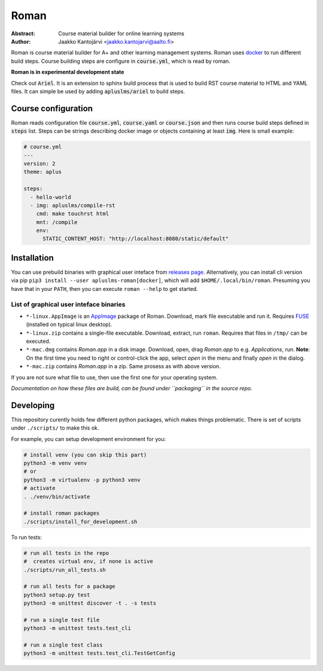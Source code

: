 Roman
=====

|build status| |download release|

:Abstract: Course material builder for online learning systems
:Author: Jaakko Kantojärvi <jaakko.kantojarvi@aalto.fi>

Roman is course material builder for A+ and other learning management systems.
Roman uses docker_ to run different build steps.
Course building steps are configure in :code:`course.yml`, which is read by roman.

.. _docker: https://www.docker.com/

**Roman is in experimental development state**

Check out :code:`Ariel`.
It is an extension to sphinx build process that is used to build RST course material to HTML and YAML files.
It can simple be used by adding :code:`apluslms/ariel` to build steps.


Course configuration
--------------------

Roman reads configuration file :code:`course.yml`, :code:`course.yaml` or :code:`course.json` and then
runs course build steps defined in :code:`steps` list.
Steps can be strings describing docker image or objects containing at least :code:`img`.
Here is small example:

.. code-block:: yaml

  # course.yml
  ---
  version: 2
  theme: aplus

  steps:
    - hello-world
    - img: apluslms/compile-rst
      cmd: make touchrst html
      mnt: /compile
      env:
        STATIC_CONTENT_HOST: "http://localhost:8080/static/default"


Installation
------------

You can use prebuild binaries with graphical user inteface from `releases page`_.
Alternatively, you can install cli version via pip ``pip3 install --user apluslms-roman[docker]``, which will add ``$HOME/.local/bin/roman``.
Presuming you have that in your ``PATH``, then you can execute ``roman --help`` to get started.

.. _releases page: https://github.com/apluslms/roman/releases


List of graphical user inteface binaries
^^^^^^^^^^^^^^^^^^^^^^^^^^^^^^^^^^^^^^^^

* ``*-linux.AppImage`` is an AppImage_ package of Roman.
  Download, mark file executable and run it.
  Requires FUSE_ (installed on typical linux desktop).
* ``*-linux.zip`` contains a single-file executable.
  Download, extract, run ``roman``.
  Requires that files in ``/tmp/`` can be executed.
* ``*-mac.dmg`` contains *Roman.app* in a disk image.
  Download, open, drag *Roman.app* to e.g. *Applications*, run.
  **Note**: On the first time you need to right or control-click the app, select *open* in the menu and finally *open* in the dialog.
* ``*-mac.zip`` contains *Roman.app* in a zip.
  Same prosess as with above version.

If you are not sure what file to use, then use the first one for your operating system.

*Documentation on how these files are build, can be found under ``packaging`` in the source repo.*

.. _AppImage: https://appimage.org/
.. _FUSE: https://en.wikipedia.org/wiki/Filesystem_in_Userspace


Developing
----------

This repository curently holds few different python packages, which makes things problematic.
There is set of scripts under ``./scripts/`` to make this ok.

For example, you can setup development environment for you:

.. code-block:: sh

    # install venv (you can skip this part)
    python3 -m venv venv
    # or
    python3 -m virtualenv -p python3 venv
    # activate
    . ./venv/bin/activate

    # install roman packages
    ./scripts/install_for_development.sh

To run tests:

.. code-block:: sh

    # run all tests in the repo
    #  creates virtual env, if none is active
    ./scripts/run_all_tests.sh

    # run all tests for a package
    python3 setup.py test
    python3 -m unittest discover -t . -s tests

    # run a single test file
    python3 -m unittest tests.test_cli

    # run a single test class
    python3 -m unittest tests.test_cli.TestGetConfig





.. badges: http://shields.io/

.. |build status| image:: https://img.shields.io/travis/apluslms/roman.svg
   :target: https://travis-ci.org/apluslms/roman

.. |download release| image:: https://img.shields.io/github/release/apluslms/roman.svg
   :target: https://github.com/apluslms/roman/releases
